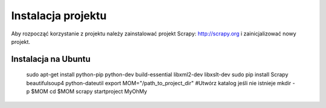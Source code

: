 .. _topics-install:

===================
Instalacja projektu
===================

Aby rozpocząć korzystanie z projektu należy zainstalować projekt Scrapy: http://scrapy.org i zainicjalizować nowy projekt.

Instalacja na Ubuntu
------------------------------

 sudo apt-get install python-pip python-dev build-essential libxml2-dev libxslt-dev
 sudo pip install Scrapy beautifulsoup4 python-dateutil
 export MOM="/path_to_project_dir"
 #Utwórz katalog jeśli nie istnieje
 mkdir -p $MOM
 cd $MOM
 scrapy startproject MyOhMy




